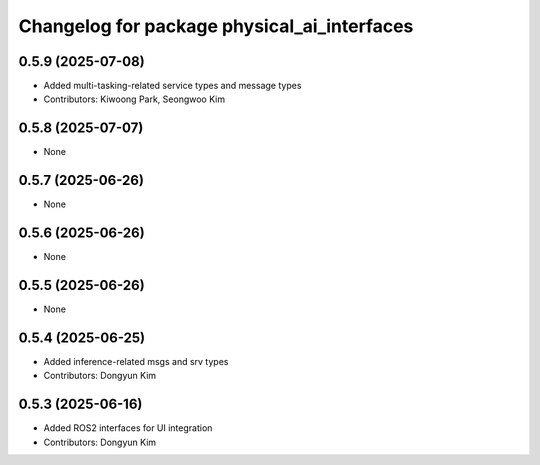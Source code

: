 ^^^^^^^^^^^^^^^^^^^^^^^^^^^^^^^^^^^^^^^^^^^^
Changelog for package physical_ai_interfaces
^^^^^^^^^^^^^^^^^^^^^^^^^^^^^^^^^^^^^^^^^^^^

0.5.9 (2025-07-08)
------------------
* Added multi-tasking-related service types and message types
* Contributors: Kiwoong Park, Seongwoo Kim

0.5.8 (2025-07-07)
------------------
* None

0.5.7 (2025-06-26)
------------------
* None

0.5.6 (2025-06-26)
------------------
* None

0.5.5 (2025-06-26)
------------------
* None

0.5.4 (2025-06-25)
------------------
* Added inference-related msgs and srv types
* Contributors: Dongyun Kim

0.5.3 (2025-06-16)
------------------
* Added ROS2 interfaces for UI integration
* Contributors: Dongyun Kim

